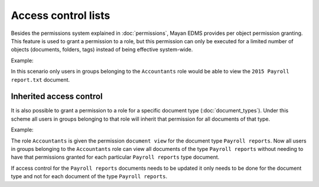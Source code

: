 ====================
Access control lists
====================

Besides the permissions system explained in :doc:`permissions`, Mayan EDMS
provides per object permission granting. This feature is used to grant a
permission to a role, but this permission can only be executed for a limited
number of objects (documents, folders, tags) instead of being effective
system-wide.

.. blockdiag::

   blockdiag {
      document [ label = 'Document' ];
      role [ label = 'Role' ];
      permission [ label = 'Permission' ];

       role -> document <- permission;
   }

Example:

.. blockdiag::

   blockdiag {
      document [ label = '2015 Payroll report.txt', width=200 ];
      role [ label = 'Accountants' ];
      permission [ label = 'View document' ];

      role -> document <- permission;
   }

In this scenario only users in groups belonging to the ``Accountants`` role
would be able to view the ``2015 Payroll report.txt`` document.

Inherited access control
========================

It is also possible to grant a permission to a role for a specific document type (:doc:`document_types`).
Under this scheme all users in groups belonging to that role will inherit that
permission for all documents of that type.

.. blockdiag::

   blockdiag {
      document_type [ label = 'Document type' ];
      role [ label = 'Role' ];
      permission [ label = 'Permission' ];

       role -> document_type <- permission;
   }

Example:

.. blockdiag::

   blockdiag {
      document_type [ label = 'Payroll reports', width=200 ];
      role [ label = 'Accountants' ];
      permission [ label = 'View document' ];

      role -> document_type <- permission;
   }

The role ``Accountants`` is given the permission ``document view`` for the
document type ``Payroll reports``. Now all users in groups belonging to the
``Accountants`` role can view all documents of the type ``Payroll reports``
without needing to have that permissions granted for each particular
``Payroll reports`` type document.

If access control for the ``Payroll reports`` documents needs to be updated it
only needs to be done for the document type and not for each document of the type
``Payroll reports``.
